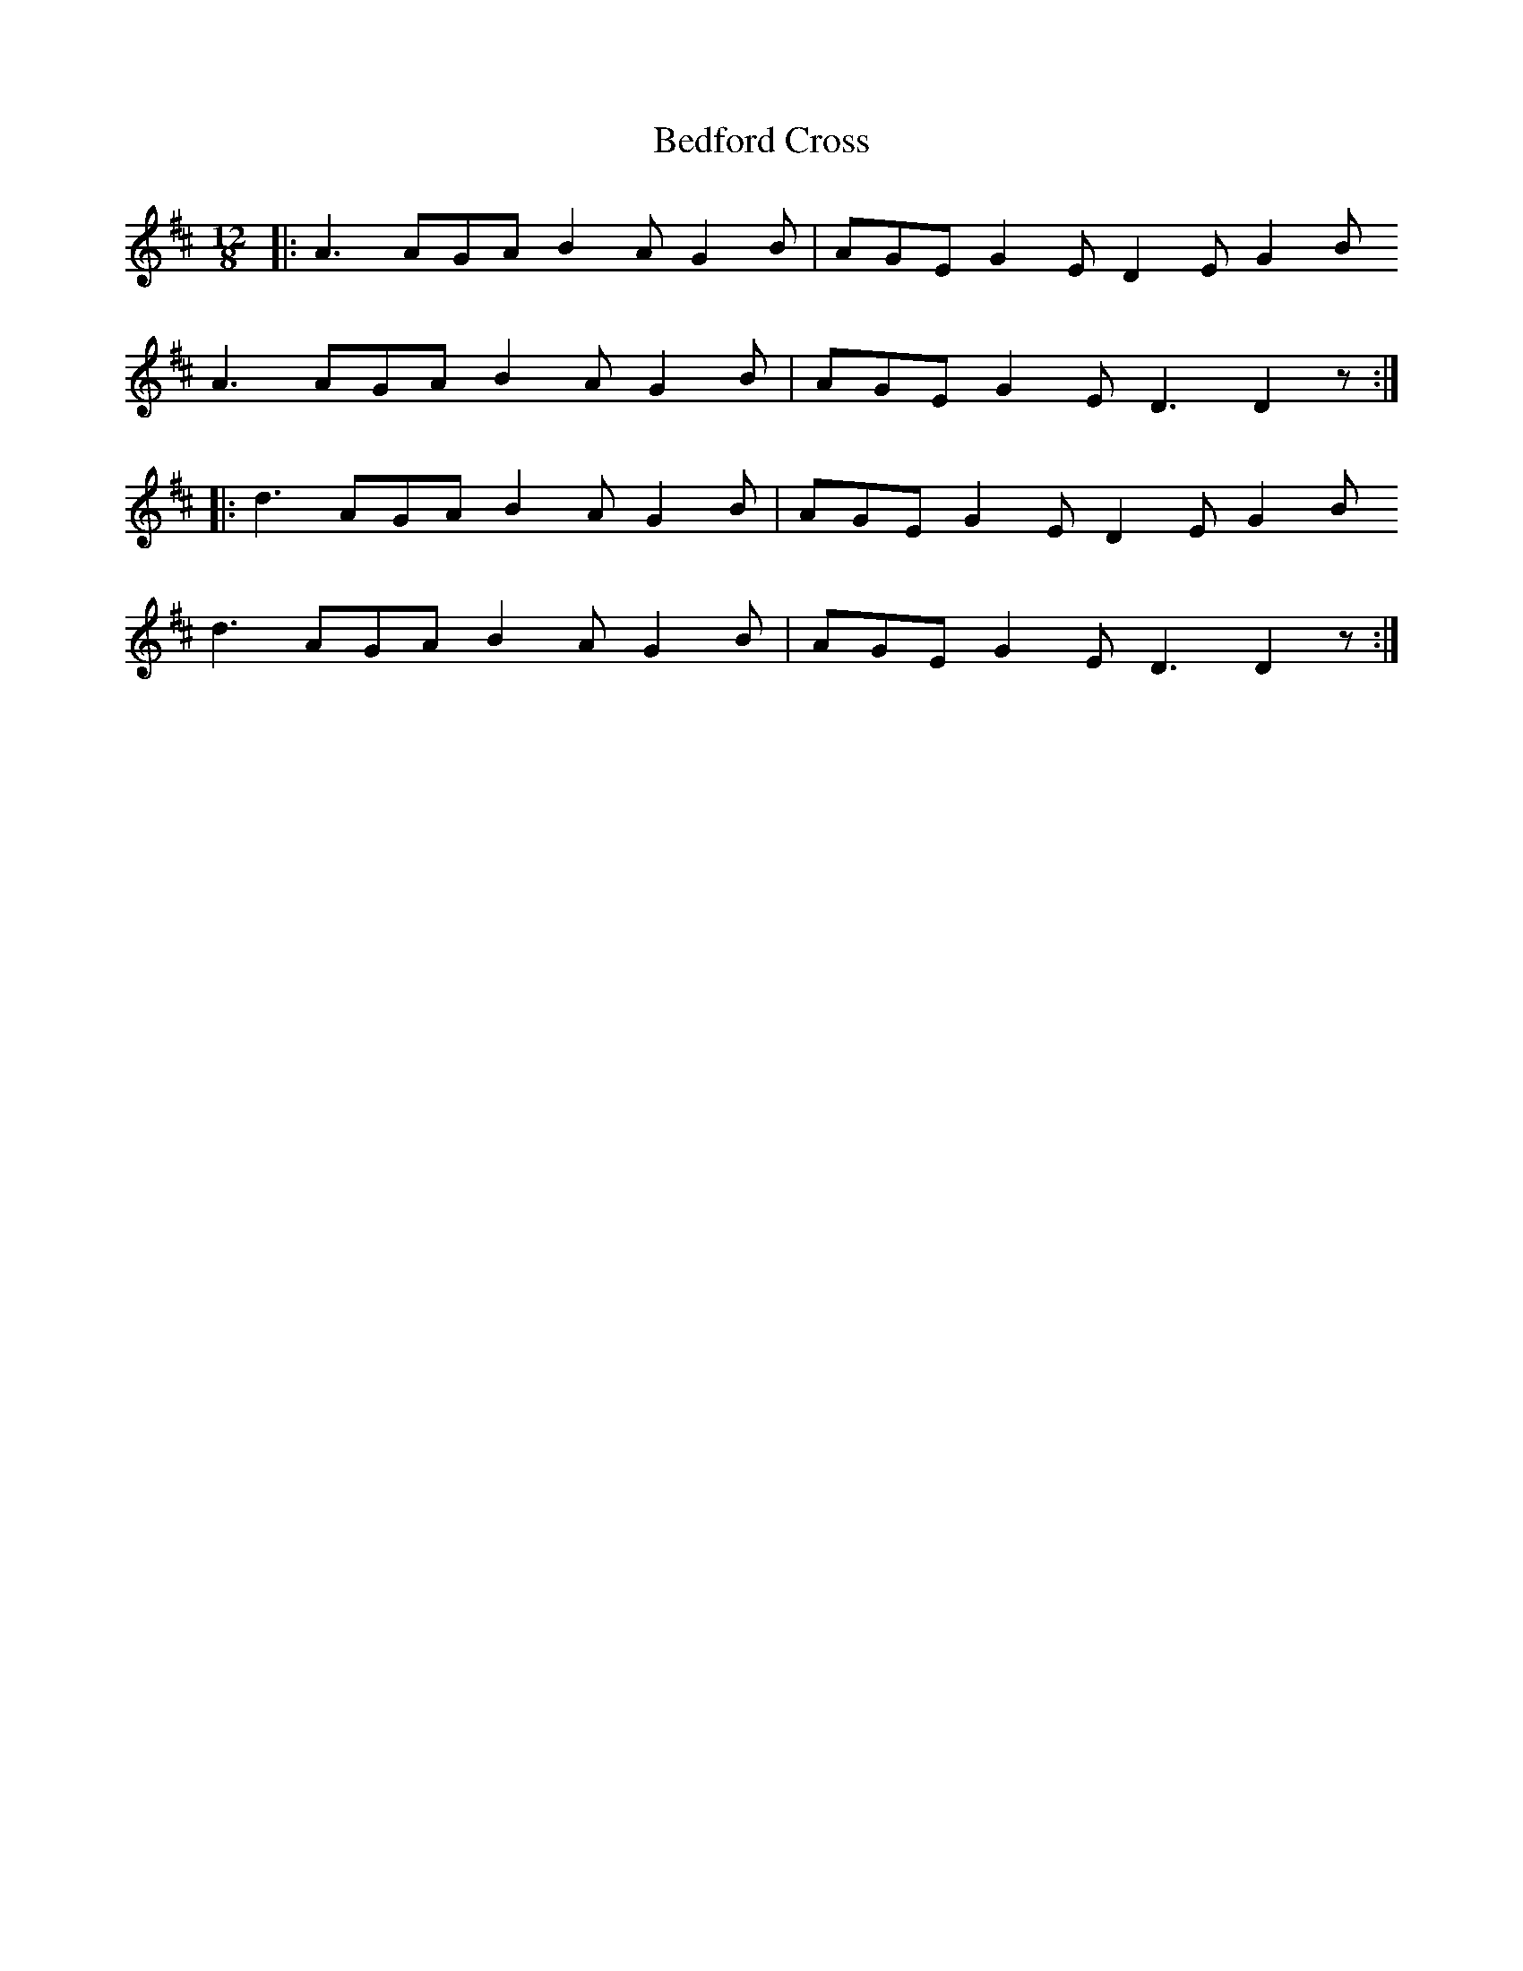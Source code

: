 X: 3176
T: Bedford Cross
R: slide
M: 12/8
K: Dmajor
|:A3 AGA B2A G2B|AGE G2E D2E G2B
A3 AGA B2A G2B|AGE G2E D3 D2z:|
|:d3 AGA B2A G2B|AGE G2E D2E G2B
d3 AGA B2A G2B|AGE G2E D3 D2z:|

